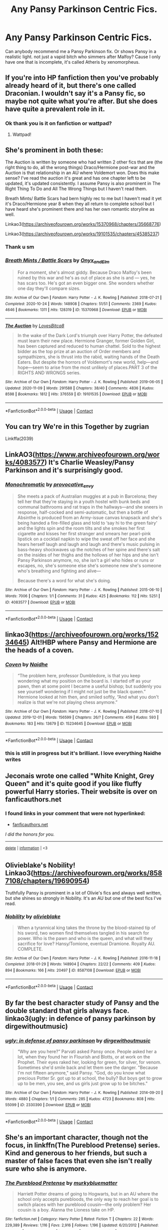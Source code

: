 #+TITLE: Any Pansy Parkinson Centric Fics.

* Any Pansy Parkinson Centric Fics.
:PROPERTIES:
:Author: OppositePeace6
:Score: 4
:DateUnix: 1606092167.0
:DateShort: 2020-Nov-23
:END:
Can anybody recommend me a Pansy Parkinson fix. Or shows Pansy in a realistic light. not just a vapid bitch who simmers after Malfoy? Cause I only have one that is incomplete, it's called Atheris by xenomorpheus.


** If you're into HP fanfiction then you've probably already heard of it, but there's one called Draconian. I wouldn't say it's a Pansy fic, so maybe not quite what you're after. But she does have quite a prevalent role in it.
:PROPERTIES:
:Author: maygeorgia02
:Score: 2
:DateUnix: 1606092339.0
:DateShort: 2020-Nov-23
:END:

*** Ok thank you is it on fanfiction or wattpad?
:PROPERTIES:
:Author: OppositePeace6
:Score: 2
:DateUnix: 1606094586.0
:DateShort: 2020-Nov-23
:END:

**** Wattpad!
:PROPERTIES:
:Author: maygeorgia02
:Score: 2
:DateUnix: 1606122659.0
:DateShort: 2020-Nov-23
:END:


** She's prominent in both these:

The Auction is written by someone who had written 2 other fics that are (the right thing to do, all the wrong things) Draco/Hermione post-war and the Auction is that relationship in an AU where Voldemort won. Does this make sense? I've read the auction it's great and has one chapter left to be updated, it's updated consistently. I assume Pansy is also prominent in The Right Thing To Do and All The Wrong Things but I haven't read them.

Breath Mints/ Battle Scars had bern highly rec to me but I haven't read it yet it's Draco/Hermione year 8 when they all return to complete school but I have heard she's prominent there and has her own romantic storyline as well.

Linkao3([[https://archiveofourown.org/works/15370968/chapters/35668776]])

Linkao3([[https://archiveofourown.org/works/19101535/chapters/45385237]])
:PROPERTIES:
:Author: spookyshadowself
:Score: 2
:DateUnix: 1606094492.0
:DateShort: 2020-Nov-23
:END:

*** Thank u sm
:PROPERTIES:
:Author: OppositePeace6
:Score: 2
:DateUnix: 1606094598.0
:DateShort: 2020-Nov-23
:END:


*** [[https://archiveofourown.org/works/15370968][*/Breath Mints / Battle Scars/*]] by [[https://www.archiveofourown.org/users/Onyx_and_Elm/pseuds/Onyx_and_Elm][/Onyx_and_Elm/]]

#+begin_quote
  For a moment, she's almost giddy. Because Draco Malfoy's been ruined by this war and he's as out of place as she is and --- yes, he has scars too. He's got an even bigger one. She wonders whether one day they'll compare sizes.
#+end_quote

^{/Site/:} ^{Archive} ^{of} ^{Our} ^{Own} ^{*|*} ^{/Fandom/:} ^{Harry} ^{Potter} ^{-} ^{J.} ^{K.} ^{Rowling} ^{*|*} ^{/Published/:} ^{2018-07-21} ^{*|*} ^{/Completed/:} ^{2020-10-24} ^{*|*} ^{/Words/:} ^{148908} ^{*|*} ^{/Chapters/:} ^{51/51} ^{*|*} ^{/Comments/:} ^{2369} ^{*|*} ^{/Kudos/:} ^{4646} ^{*|*} ^{/Bookmarks/:} ^{1311} ^{*|*} ^{/Hits/:} ^{128319} ^{*|*} ^{/ID/:} ^{15370968} ^{*|*} ^{/Download/:} ^{[[https://archiveofourown.org/downloads/15370968/Breath%20Mints%20Battle.epub?updated_at=1605119880][EPUB]]} ^{or} ^{[[https://archiveofourown.org/downloads/15370968/Breath%20Mints%20Battle.mobi?updated_at=1605119880][MOBI]]}

--------------

[[https://archiveofourown.org/works/19101535][*/The Auction/*]] by [[https://www.archiveofourown.org/users/LovesBitca8/pseuds/LovesBitca8][/LovesBitca8/]]

#+begin_quote
  In the wake of the Dark Lord's triumph over Harry Potter, the defeated must learn their new place. Hermione Granger, former Golden Girl, has been captured and reduced to human chattel. Sold to the highest bidder as the top prize at an auction of Order members and sympathizers, she is thrust into the rabid, waiting hands of the Death Eaters. But despite the horrors of Voldemort's new world, help---and hope---seem to arise from the most unlikely of places.PART 3 of the RIGHTS AND WRONGS series.
#+end_quote

^{/Site/:} ^{Archive} ^{of} ^{Our} ^{Own} ^{*|*} ^{/Fandom/:} ^{Harry} ^{Potter} ^{-} ^{J.} ^{K.} ^{Rowling} ^{*|*} ^{/Published/:} ^{2019-06-05} ^{*|*} ^{/Updated/:} ^{2020-11-09} ^{*|*} ^{/Words/:} ^{291588} ^{*|*} ^{/Chapters/:} ^{38/40} ^{*|*} ^{/Comments/:} ^{4836} ^{*|*} ^{/Kudos/:} ^{8598} ^{*|*} ^{/Bookmarks/:} ^{1812} ^{*|*} ^{/Hits/:} ^{376559} ^{*|*} ^{/ID/:} ^{19101535} ^{*|*} ^{/Download/:} ^{[[https://archiveofourown.org/downloads/19101535/The%20Auction.epub?updated_at=1605048723][EPUB]]} ^{or} ^{[[https://archiveofourown.org/downloads/19101535/The%20Auction.mobi?updated_at=1605048723][MOBI]]}

--------------

*FanfictionBot*^{2.0.0-beta} | [[https://github.com/FanfictionBot/reddit-ffn-bot/wiki/Usage][Usage]] | [[https://www.reddit.com/message/compose?to=tusing][Contact]]
:PROPERTIES:
:Author: FanfictionBot
:Score: 1
:DateUnix: 1606094524.0
:DateShort: 2020-Nov-23
:END:


** You can try We're in this Together by zugrian

Linkffa(2039)
:PROPERTIES:
:Author: reddog44mag
:Score: 2
:DateUnix: 1606110736.0
:DateShort: 2020-Nov-23
:END:


** LinkAO3([[https://www.archiveofourown.org/works/4083577]]) It's Charlie Weasley/Pansy Parkinson and it's surprisingly good.
:PROPERTIES:
:Author: lilaccomma
:Score: 2
:DateUnix: 1606146022.0
:DateShort: 2020-Nov-23
:END:

*** [[https://archiveofourown.org/works/4083577][*/Monochromatic/*]] by [[https://www.archiveofourown.org/users/provocative_envy/pseuds/provocative_envy][/provocative_envy/]]

#+begin_quote
  She meets a pack of Australian muggles at a pub in Barcelona; they tell her that they're staying in a youth hostel with bunk beds and communal bathrooms and rat traps in the hallways---and she sneers in response, half-cocked and semi-automatic, but then a bottle of Absinthe is produced from an Army-issue canvas knapsack and she's being handed a fire-filled glass and told to ‘say hi to the green fairy' and the lights spin and the room tilts and she smokes her first cigarette and kisses her first stranger and smears her pearl-pink lipstick on a cocktail napkin to wipe the sweat off her face and she hears herself laugh and laugh and laugh and there's music pulsing in bass-heavy shockwaves up the notches of her spine and there's salt on the insides of her thighs and the hollows of her hips and she isn't Pansy Parkinson anymore, no, she isn't a girl who hides or runs or escapes, no, she's someone else she's someone new she's someone who's breathing and fighting and alive---

  Because there's a word for what she's doing.
#+end_quote

^{/Site/:} ^{Archive} ^{of} ^{Our} ^{Own} ^{*|*} ^{/Fandom/:} ^{Harry} ^{Potter} ^{-} ^{J.} ^{K.} ^{Rowling} ^{*|*} ^{/Published/:} ^{2015-06-10} ^{*|*} ^{/Words/:} ^{7006} ^{*|*} ^{/Chapters/:} ^{1/1} ^{*|*} ^{/Comments/:} ^{31} ^{*|*} ^{/Kudos/:} ^{425} ^{*|*} ^{/Bookmarks/:} ^{112} ^{*|*} ^{/Hits/:} ^{5251} ^{*|*} ^{/ID/:} ^{4083577} ^{*|*} ^{/Download/:} ^{[[https://archiveofourown.org/downloads/4083577/Monochromatic.epub?updated_at=1531717873][EPUB]]} ^{or} ^{[[https://archiveofourown.org/downloads/4083577/Monochromatic.mobi?updated_at=1531717873][MOBI]]}

--------------

*FanfictionBot*^{2.0.0-beta} | [[https://github.com/FanfictionBot/reddit-ffn-bot/wiki/Usage][Usage]] | [[https://www.reddit.com/message/compose?to=tusing][Contact]]
:PROPERTIES:
:Author: FanfictionBot
:Score: 1
:DateUnix: 1606146039.0
:DateShort: 2020-Nov-23
:END:


** linkao3([[https://archiveofourown.org/works/15234645]]) Alt!HBP where Pansy and Hermione are the heads of a coven.
:PROPERTIES:
:Author: davidwelch158
:Score: 1
:DateUnix: 1606097316.0
:DateShort: 2020-Nov-23
:END:

*** [[https://archiveofourown.org/works/15234645][*/Coven/*]] by [[https://www.archiveofourown.org/users/Naidhe/pseuds/Naidhe][/Naidhe/]]

#+begin_quote
  “The problem here, professor Dumbledore, is that you keep wondering what my position on the board is. I started off as your pawn, then at some point I became a useful bishop; but suddenly you see yourself wondering if I might not just be the black queen.” Hermione looked at him then, and smiled softly, “And what you don't realize is that we're not playing chess anymore.”
#+end_quote

^{/Site/:} ^{Archive} ^{of} ^{Our} ^{Own} ^{*|*} ^{/Fandom/:} ^{Harry} ^{Potter} ^{-} ^{J.} ^{K.} ^{Rowling} ^{*|*} ^{/Published/:} ^{2018-07-10} ^{*|*} ^{/Updated/:} ^{2019-12-01} ^{*|*} ^{/Words/:} ^{156599} ^{*|*} ^{/Chapters/:} ^{26/?} ^{*|*} ^{/Comments/:} ^{459} ^{*|*} ^{/Kudos/:} ^{593} ^{*|*} ^{/Bookmarks/:} ^{183} ^{*|*} ^{/Hits/:} ^{13679} ^{*|*} ^{/ID/:} ^{15234645} ^{*|*} ^{/Download/:} ^{[[https://archiveofourown.org/downloads/15234645/Coven.epub?updated_at=1591635200][EPUB]]} ^{or} ^{[[https://archiveofourown.org/downloads/15234645/Coven.mobi?updated_at=1591635200][MOBI]]}

--------------

*FanfictionBot*^{2.0.0-beta} | [[https://github.com/FanfictionBot/reddit-ffn-bot/wiki/Usage][Usage]] | [[https://www.reddit.com/message/compose?to=tusing][Contact]]
:PROPERTIES:
:Author: FanfictionBot
:Score: 1
:DateUnix: 1606097336.0
:DateShort: 2020-Nov-23
:END:


*** this is still in progress but it's brilliant. I love everything Naidhe writes
:PROPERTIES:
:Author: karigan_g
:Score: 1
:DateUnix: 1606116611.0
:DateShort: 2020-Nov-23
:END:


** Jeconais wrote one called "White Knight, Grey Queen" and it's quite good if you like fluffy powerful Harry stories. Their website is over on fanficauthors.net
:PROPERTIES:
:Author: Freshenstein
:Score: 1
:DateUnix: 1606099287.0
:DateShort: 2020-Nov-23
:END:

*** *I found links in your comment that were not hyperlinked:*

- [[https://fanficauthors.net][fanficauthors.net]]

/I did the honors for you./

--------------

^{[[https://www.reddit.com/message/compose?to=%2Fu%2FLinkifyBot&subject=delete%20gdajw2i&message=Click%20the%20send%20button%20to%20delete%20the%20false%20positive.][delete]]} ^{|} ^{[[https://np.reddit.com/u/LinkifyBot/comments/gkkf7p][information]]} ^{|} ^{<3}
:PROPERTIES:
:Author: LinkifyBot
:Score: 2
:DateUnix: 1606099299.0
:DateShort: 2020-Nov-23
:END:


** Olivieblake's Nobility! Linkao3([[https://archiveofourown.org/works/8587108/chapters/19690954]])

Truthfully Pansy is prominent in a lot of Olivie's fics and always well written, but she shines so strongly in Nobility. It's an AU but one of the best fics I've read.
:PROPERTIES:
:Author: knittingyogi
:Score: 1
:DateUnix: 1606104392.0
:DateShort: 2020-Nov-23
:END:

*** [[https://archiveofourown.org/works/8587108][*/Nobility/*]] by [[https://www.archiveofourown.org/users/olivieblake/pseuds/olivieblake][/olivieblake/]]

#+begin_quote
  When a tyrannical king takes the throne by the blood-stained tip of his sword, two women find themselves tangled in his search for power. Who is the pawn and who is the queen, and what will they sacrifice for love? Hansy/Tomione, eventual Dramione. Royalty AU. COMPLETE.
#+end_quote

^{/Site/:} ^{Archive} ^{of} ^{Our} ^{Own} ^{*|*} ^{/Fandom/:} ^{Harry} ^{Potter} ^{-} ^{J.} ^{K.} ^{Rowling} ^{*|*} ^{/Published/:} ^{2016-11-18} ^{*|*} ^{/Completed/:} ^{2018-01-29} ^{*|*} ^{/Words/:} ^{148904} ^{*|*} ^{/Chapters/:} ^{22/22} ^{*|*} ^{/Comments/:} ^{409} ^{*|*} ^{/Kudos/:} ^{894} ^{*|*} ^{/Bookmarks/:} ^{166} ^{*|*} ^{/Hits/:} ^{20497} ^{*|*} ^{/ID/:} ^{8587108} ^{*|*} ^{/Download/:} ^{[[https://archiveofourown.org/downloads/8587108/Nobility.epub?updated_at=1573926088][EPUB]]} ^{or} ^{[[https://archiveofourown.org/downloads/8587108/Nobility.mobi?updated_at=1573926088][MOBI]]}

--------------

*FanfictionBot*^{2.0.0-beta} | [[https://github.com/FanfictionBot/reddit-ffn-bot/wiki/Usage][Usage]] | [[https://www.reddit.com/message/compose?to=tusing][Contact]]
:PROPERTIES:
:Author: FanfictionBot
:Score: 1
:DateUnix: 1606104414.0
:DateShort: 2020-Nov-23
:END:


** By far the best character study of Pansy and the double standard that girls always face. linkao3(ugly: in defence of pansy parkinson by dirgewithoutmusic)
:PROPERTIES:
:Author: Snegurochkaa
:Score: 1
:DateUnix: 1606107360.0
:DateShort: 2020-Nov-23
:END:

*** [[https://archiveofourown.org/works/2330390][*/ugly: in defense of pansy parkinson/*]] by [[https://www.archiveofourown.org/users/dirgewithoutmusic/pseuds/dirgewithoutmusic][/dirgewithoutmusic/]]

#+begin_quote
  “Why are you here?” Parvati asked Pansy once. People asked her a lot, when they found her in Flourish and Blotts, or at work on the Prophet. Their eyes raked her, looking for green, for silver, for venom. Sometimes she'd smile back and let them see the danger. "Because I'm not fifteen anymore," said Pansy. "God, do you know what precious Potter Sr. got up to at school, the bully? But boys get to grow up to be men, you see, and us girls just grow up to be bitches."
#+end_quote

^{/Site/:} ^{Archive} ^{of} ^{Our} ^{Own} ^{*|*} ^{/Fandom/:} ^{Harry} ^{Potter} ^{-} ^{J.} ^{K.} ^{Rowling} ^{*|*} ^{/Published/:} ^{2014-09-20} ^{*|*} ^{/Words/:} ^{4880} ^{*|*} ^{/Chapters/:} ^{1/1} ^{*|*} ^{/Comments/:} ^{285} ^{*|*} ^{/Kudos/:} ^{4723} ^{*|*} ^{/Bookmarks/:} ^{808} ^{*|*} ^{/Hits/:} ^{55099} ^{*|*} ^{/ID/:} ^{2330390} ^{*|*} ^{/Download/:} ^{[[https://archiveofourown.org/downloads/2330390/ugly%20in%20defense%20of%20pansy.epub?updated_at=1602700609][EPUB]]} ^{or} ^{[[https://archiveofourown.org/downloads/2330390/ugly%20in%20defense%20of%20pansy.mobi?updated_at=1602700609][MOBI]]}

--------------

*FanfictionBot*^{2.0.0-beta} | [[https://github.com/FanfictionBot/reddit-ffn-bot/wiki/Usage][Usage]] | [[https://www.reddit.com/message/compose?to=tusing][Contact]]
:PROPERTIES:
:Author: FanfictionBot
:Score: 1
:DateUnix: 1606107383.0
:DateShort: 2020-Nov-23
:END:


** She's an important character, though not the focus, in linkffn(The Pureblood Pretense) series. Kind and generous to her friends, but such a master of false faces that even she isn't really sure who she is anymore.
:PROPERTIES:
:Author: thrawnca
:Score: 1
:DateUnix: 1606107662.0
:DateShort: 2020-Nov-23
:END:

*** [[https://www.fanfiction.net/s/7613196/1/][*/The Pureblood Pretense/*]] by [[https://www.fanfiction.net/u/3489773/murkybluematter][/murkybluematter/]]

#+begin_quote
  Harriett Potter dreams of going to Hogwarts, but in an AU where the school only accepts purebloods, the only way to reach her goal is to switch places with her pureblood cousin---the only problem? Her cousin is a boy. Alanna the Lioness take on HP.
#+end_quote

^{/Site/:} ^{fanfiction.net} ^{*|*} ^{/Category/:} ^{Harry} ^{Potter} ^{*|*} ^{/Rated/:} ^{Fiction} ^{T} ^{*|*} ^{/Chapters/:} ^{22} ^{*|*} ^{/Words/:} ^{229,389} ^{*|*} ^{/Reviews/:} ^{1,116} ^{*|*} ^{/Favs/:} ^{2,916} ^{*|*} ^{/Follows/:} ^{1,196} ^{*|*} ^{/Updated/:} ^{6/20/2012} ^{*|*} ^{/Published/:} ^{12/5/2011} ^{*|*} ^{/Status/:} ^{Complete} ^{*|*} ^{/id/:} ^{7613196} ^{*|*} ^{/Language/:} ^{English} ^{*|*} ^{/Genre/:} ^{Adventure/Friendship} ^{*|*} ^{/Characters/:} ^{Harry} ^{P.,} ^{Draco} ^{M.} ^{*|*} ^{/Download/:} ^{[[http://www.ff2ebook.com/old/ffn-bot/index.php?id=7613196&source=ff&filetype=epub][EPUB]]} ^{or} ^{[[http://www.ff2ebook.com/old/ffn-bot/index.php?id=7613196&source=ff&filetype=mobi][MOBI]]}

--------------

*FanfictionBot*^{2.0.0-beta} | [[https://github.com/FanfictionBot/reddit-ffn-bot/wiki/Usage][Usage]] | [[https://www.reddit.com/message/compose?to=tusing][Contact]]
:PROPERTIES:
:Author: FanfictionBot
:Score: 1
:DateUnix: 1606107682.0
:DateShort: 2020-Nov-23
:END:


** In my story "Patron", she's a side-character, but she has a long character growth arc as she changes from a spoiled girl who isn't a clever as she thinks she is into a responsible woman.

linkffn(11080542)
:PROPERTIES:
:Author: Starfox5
:Score: 1
:DateUnix: 1606161892.0
:DateShort: 2020-Nov-23
:END:

*** [[https://www.fanfiction.net/s/11080542/1/][*/Patron/*]] by [[https://www.fanfiction.net/u/2548648/Starfox5][/Starfox5/]]

#+begin_quote
  In an Alternate Universe where muggleborns are a tiny minority and stuck as third-class citizens, formally aligning herself with her best friend, the famous boy-who-lived, seemed a good idea. It did a lot to help Hermione's status in the exotic society of a fantastic world so very different from her own. And it allowed both of them to fight for a better life and better Britain.
#+end_quote

^{/Site/:} ^{fanfiction.net} ^{*|*} ^{/Category/:} ^{Harry} ^{Potter} ^{*|*} ^{/Rated/:} ^{Fiction} ^{M} ^{*|*} ^{/Chapters/:} ^{61} ^{*|*} ^{/Words/:} ^{542,678} ^{*|*} ^{/Reviews/:} ^{1,256} ^{*|*} ^{/Favs/:} ^{1,901} ^{*|*} ^{/Follows/:} ^{1,635} ^{*|*} ^{/Updated/:} ^{4/23/2016} ^{*|*} ^{/Published/:} ^{2/28/2015} ^{*|*} ^{/Status/:} ^{Complete} ^{*|*} ^{/id/:} ^{11080542} ^{*|*} ^{/Language/:} ^{English} ^{*|*} ^{/Genre/:} ^{Drama/Romance} ^{*|*} ^{/Characters/:} ^{<Harry} ^{P.,} ^{Hermione} ^{G.>} ^{Albus} ^{D.,} ^{Aberforth} ^{D.} ^{*|*} ^{/Download/:} ^{[[http://www.ff2ebook.com/old/ffn-bot/index.php?id=11080542&source=ff&filetype=epub][EPUB]]} ^{or} ^{[[http://www.ff2ebook.com/old/ffn-bot/index.php?id=11080542&source=ff&filetype=mobi][MOBI]]}

--------------

*FanfictionBot*^{2.0.0-beta} | [[https://github.com/FanfictionBot/reddit-ffn-bot/wiki/Usage][Usage]] | [[https://www.reddit.com/message/compose?to=tusing][Contact]]
:PROPERTIES:
:Author: FanfictionBot
:Score: 1
:DateUnix: 1606161908.0
:DateShort: 2020-Nov-23
:END:
